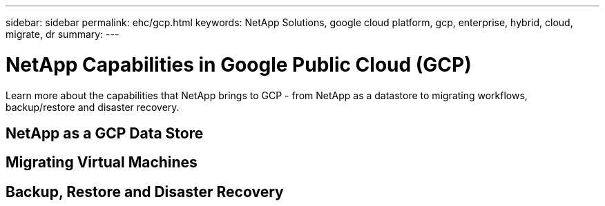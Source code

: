---
sidebar: sidebar
permalink: ehc/gcp.html
keywords: NetApp Solutions, google cloud platform, gcp, enterprise, hybrid, cloud, migrate, dr
summary:
---

= NetApp Capabilities in Google Public Cloud (GCP)
:hardbreaks:
:nofooter:
:icons: font
:linkattrs:
:imagesdir: ./../media/

[.lead]
Learn more about the capabilities that NetApp brings to GCP - from NetApp as a datastore to migrating workflows, backup/restore and disaster recovery.

== NetApp as a GCP Data Store

== Migrating Virtual Machines

== Backup, Restore and Disaster Recovery
